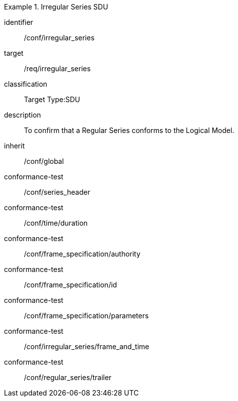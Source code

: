 
[conformance_class]
.Irregular Series SDU
====
[%metadata]
identifier:: /conf/irregular_series
target:: /req/irregular_series
classification:: Target Type:SDU
description:: To confirm that a Regular Series conforms to the Logical Model.
inherit:: /conf/global

conformance-test:: /conf/series_header
conformance-test:: /conf/time/duration
conformance-test:: /conf/frame_specification/authority
conformance-test:: /conf/frame_specification/id
conformance-test:: /conf/frame_specification/parameters
conformance-test:: /conf/irregular_series/frame_and_time
conformance-test:: /conf/regular_series/trailer
====
